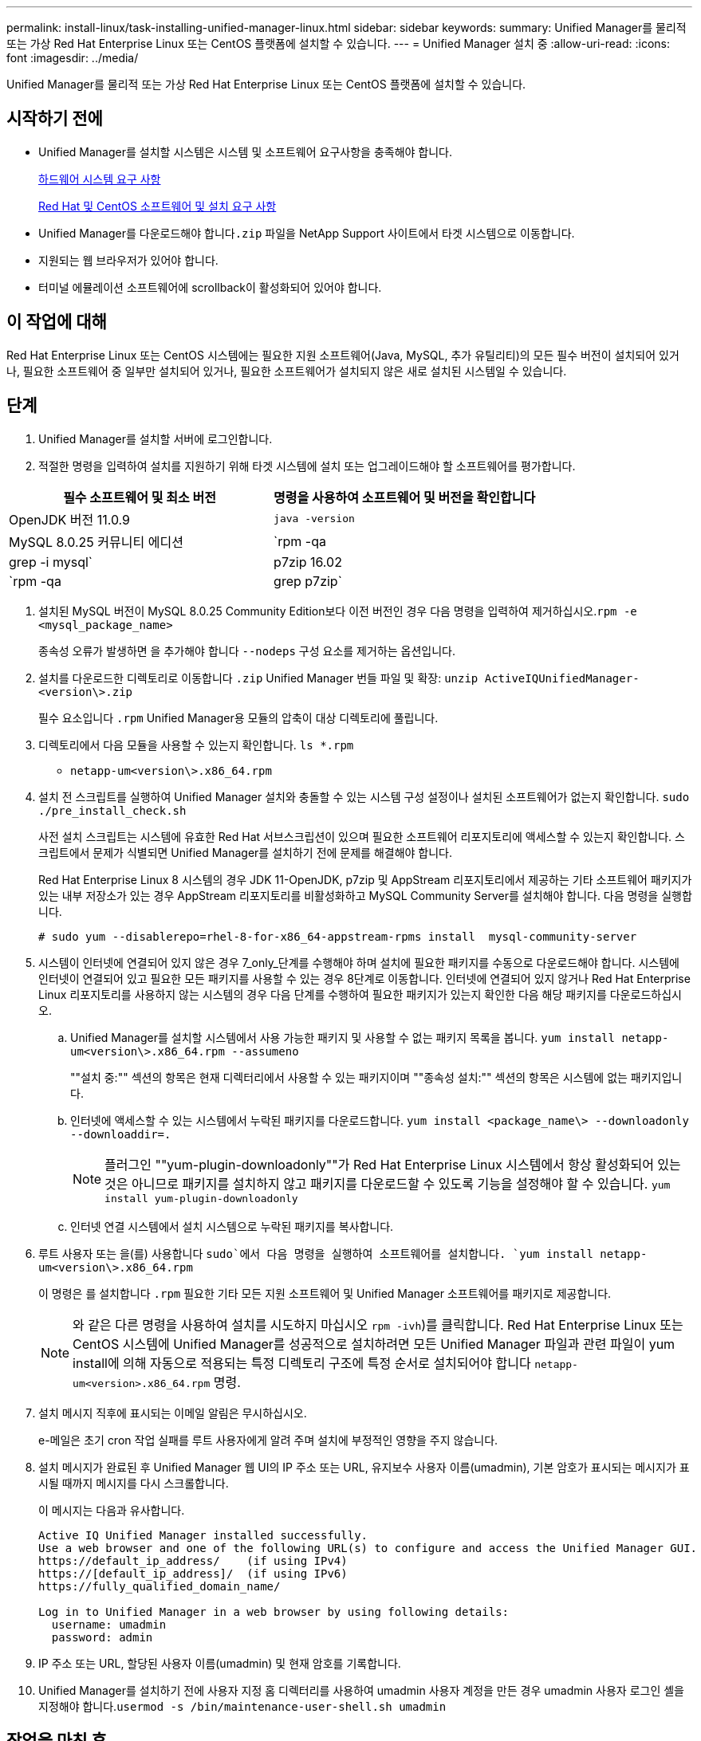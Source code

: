---
permalink: install-linux/task-installing-unified-manager-linux.html 
sidebar: sidebar 
keywords:  
summary: Unified Manager를 물리적 또는 가상 Red Hat Enterprise Linux 또는 CentOS 플랫폼에 설치할 수 있습니다. 
---
= Unified Manager 설치 중
:allow-uri-read: 
:icons: font
:imagesdir: ../media/


[role="lead"]
Unified Manager를 물리적 또는 가상 Red Hat Enterprise Linux 또는 CentOS 플랫폼에 설치할 수 있습니다.



== 시작하기 전에

* Unified Manager를 설치할 시스템은 시스템 및 소프트웨어 요구사항을 충족해야 합니다.
+
xref:concept-virtual-infrastructure-or-hardware-system-requirements.adoc[하드웨어 시스템 요구 사항]

+
xref:reference-red-hat-and-centos-software-and-installation-requirements.adoc[Red Hat 및 CentOS 소프트웨어 및 설치 요구 사항]

* Unified Manager를 다운로드해야 합니다``.zip`` 파일을 NetApp Support 사이트에서 타겟 시스템으로 이동합니다.
* 지원되는 웹 브라우저가 있어야 합니다.
* 터미널 에뮬레이션 소프트웨어에 scrollback이 활성화되어 있어야 합니다.




== 이 작업에 대해

Red Hat Enterprise Linux 또는 CentOS 시스템에는 필요한 지원 소프트웨어(Java, MySQL, 추가 유틸리티)의 모든 필수 버전이 설치되어 있거나, 필요한 소프트웨어 중 일부만 설치되어 있거나, 필요한 소프트웨어가 설치되지 않은 새로 설치된 시스템일 수 있습니다.



== 단계

. Unified Manager를 설치할 서버에 로그인합니다.
. 적절한 명령을 입력하여 설치를 지원하기 위해 타겟 시스템에 설치 또는 업그레이드해야 할 소프트웨어를 평가합니다.


[cols="2*"]
|===
| 필수 소프트웨어 및 최소 버전 | 명령을 사용하여 소프트웨어 및 버전을 확인합니다 


 a| 
OpenJDK 버전 11.0.9
 a| 
`java -version`



 a| 
MySQL 8.0.25 커뮤니티 에디션
 a| 
`rpm -qa | grep -i mysql`



 a| 
p7zip 16.02
 a| 
`rpm -qa | grep p7zip`

|===
. 설치된 MySQL 버전이 MySQL 8.0.25 Community Edition보다 이전 버전인 경우 다음 명령을 입력하여 제거하십시오.``rpm -e <mysql_package_name>``
+
종속성 오류가 발생하면 을 추가해야 합니다 `--nodeps` 구성 요소를 제거하는 옵션입니다.

. 설치를 다운로드한 디렉토리로 이동합니다 `.zip` Unified Manager 번들 파일 및 확장: `unzip ActiveIQUnifiedManager-<version\>.zip`
+
필수 요소입니다 `.rpm` Unified Manager용 모듈의 압축이 대상 디렉토리에 풀립니다.

. 디렉토리에서 다음 모듈을 사용할 수 있는지 확인합니다. `ls *.rpm`
+
** `netapp-um<version\>.x86_64.rpm`


. 설치 전 스크립트를 실행하여 Unified Manager 설치와 충돌할 수 있는 시스템 구성 설정이나 설치된 소프트웨어가 없는지 확인합니다. `sudo ./pre_install_check.sh`
+
사전 설치 스크립트는 시스템에 유효한 Red Hat 서브스크립션이 있으며 필요한 소프트웨어 리포지토리에 액세스할 수 있는지 확인합니다. 스크립트에서 문제가 식별되면 Unified Manager를 설치하기 전에 문제를 해결해야 합니다.

+
Red Hat Enterprise Linux 8 시스템의 경우 JDK 11-OpenJDK, p7zip 및 AppStream 리포지토리에서 제공하는 기타 소프트웨어 패키지가 있는 내부 저장소가 있는 경우 AppStream 리포지토리를 비활성화하고 MySQL Community Server를 설치해야 합니다. 다음 명령을 실행합니다.

+
[listing]
----
# sudo yum --disablerepo=rhel-8-for-x86_64-appstream-rpms install  mysql-community-server
----
. 시스템이 인터넷에 연결되어 있지 않은 경우 7_only_단계를 수행해야 하며 설치에 필요한 패키지를 수동으로 다운로드해야 합니다. 시스템에 인터넷이 연결되어 있고 필요한 모든 패키지를 사용할 수 있는 경우 8단계로 이동합니다. 인터넷에 연결되어 있지 않거나 Red Hat Enterprise Linux 리포지토리를 사용하지 않는 시스템의 경우 다음 단계를 수행하여 필요한 패키지가 있는지 확인한 다음 해당 패키지를 다운로드하십시오.
+
.. Unified Manager를 설치할 시스템에서 사용 가능한 패키지 및 사용할 수 없는 패키지 목록을 봅니다. `yum install netapp-um<version\>.x86_64.rpm --assumeno`
+
""설치 중:"" 섹션의 항목은 현재 디렉터리에서 사용할 수 있는 패키지이며 ""종속성 설치:"" 섹션의 항목은 시스템에 없는 패키지입니다.

.. 인터넷에 액세스할 수 있는 시스템에서 누락된 패키지를 다운로드합니다. `yum install <package_name\> --downloadonly --downloaddir=.`
+
[NOTE]
====
플러그인 ""yum-plugin-downloadonly""가 Red Hat Enterprise Linux 시스템에서 항상 활성화되어 있는 것은 아니므로 패키지를 설치하지 않고 패키지를 다운로드할 수 있도록 기능을 설정해야 할 수 있습니다. `yum install yum-plugin-downloadonly`

====
.. 인터넷 연결 시스템에서 설치 시스템으로 누락된 패키지를 복사합니다.


. 루트 사용자 또는 을(를) 사용합니다 `sudo`에서 다음 명령을 실행하여 소프트웨어를 설치합니다. `yum install netapp-um<version\>.x86_64.rpm`
+
이 명령은 를 설치합니다 `.rpm` 필요한 기타 모든 지원 소프트웨어 및 Unified Manager 소프트웨어를 패키지로 제공합니다.

+
[NOTE]
====
와 같은 다른 명령을 사용하여 설치를 시도하지 마십시오 `rpm -ivh`)를 클릭합니다. Red Hat Enterprise Linux 또는 CentOS 시스템에 Unified Manager를 성공적으로 설치하려면 모든 Unified Manager 파일과 관련 파일이 yum install에 의해 자동으로 적용되는 특정 디렉토리 구조에 특정 순서로 설치되어야 합니다 `netapp-um<version>.x86_64.rpm` 명령.

====
. 설치 메시지 직후에 표시되는 이메일 알림은 무시하십시오.
+
e-메일은 초기 cron 작업 실패를 루트 사용자에게 알려 주며 설치에 부정적인 영향을 주지 않습니다.

. 설치 메시지가 완료된 후 Unified Manager 웹 UI의 IP 주소 또는 URL, 유지보수 사용자 이름(umadmin), 기본 암호가 표시되는 메시지가 표시될 때까지 메시지를 다시 스크롤합니다.
+
이 메시지는 다음과 유사합니다.

+
[listing]
----
Active IQ Unified Manager installed successfully.
Use a web browser and one of the following URL(s) to configure and access the Unified Manager GUI.
https://default_ip_address/    (if using IPv4)
https://[default_ip_address]/  (if using IPv6)
https://fully_qualified_domain_name/

Log in to Unified Manager in a web browser by using following details:
  username: umadmin
  password: admin
----
. IP 주소 또는 URL, 할당된 사용자 이름(umadmin) 및 현재 암호를 기록합니다.
. Unified Manager를 설치하기 전에 사용자 지정 홈 디렉터리를 사용하여 umadmin 사용자 계정을 만든 경우 umadmin 사용자 로그인 셸을 지정해야 합니다.``usermod -s /bin/maintenance-user-shell.sh umadmin``




== 작업을 마친 후

웹 UI에 액세스하여 umadmin 사용자의 기본 암호를 변경하고 에 설명된 대로 Unified Manager의 초기 설정을 수행합니다 link:../config/task-using-the-maintenance-console.html["유지보수 콘솔 사용"].
